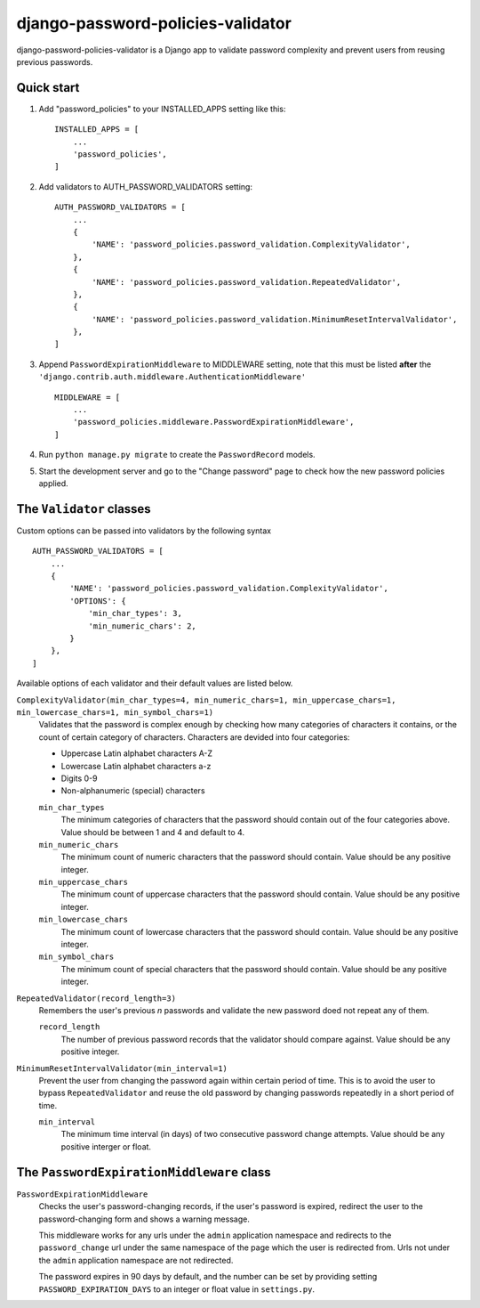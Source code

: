 ==================================
django-password-policies-validator
==================================

django-password-policies-validator is a Django app to validate password complexity and prevent users from reusing previous passwords.


Quick start
-----------

#. Add "password_policies" to your INSTALLED_APPS setting like this::

    INSTALLED_APPS = [
        ...
        'password_policies',
    ]

#. Add validators to AUTH_PASSWORD_VALIDATORS setting::

    AUTH_PASSWORD_VALIDATORS = [
        ...
        {
            'NAME': 'password_policies.password_validation.ComplexityValidator',
        },
        {
            'NAME': 'password_policies.password_validation.RepeatedValidator',
        },
        {
            'NAME': 'password_policies.password_validation.MinimumResetIntervalValidator',
        },
    ]

#. Append ``PasswordExpirationMiddleware`` to MIDDLEWARE setting, note that this must be listed **after** the ``'django.contrib.auth.middleware.AuthenticationMiddleware'`` ::

    MIDDLEWARE = [
        ...
        'password_policies.middleware.PasswordExpirationMiddleware',
    ]

#. Run ``python manage.py migrate`` to create the ``PasswordRecord`` models.

#. Start the development server and go to the "Change password" page to check how the new password policies applied.


The ``Validator`` classes
-------------------------

Custom options can be passed into validators by the following syntax ::

    AUTH_PASSWORD_VALIDATORS = [
        ...
        {
            'NAME': 'password_policies.password_validation.ComplexityValidator',
            'OPTIONS': {
                'min_char_types': 3,
                'min_numeric_chars': 2,
            }
        },
    ]

Available options of each validator and their default values are listed below.

``ComplexityValidator(min_char_types=4, min_numeric_chars=1, min_uppercase_chars=1, min_lowercase_chars=1, min_symbol_chars=1)``
    Validates that the password is complex enough by checking how many categories of characters it contains, or the count of certain category of characters. Characters are devided into four categories:

    - Uppercase Latin alphabet characters A-Z
    - Lowercase Latin alphabet characters a-z
    - Digits 0-9
    - Non-alphanumeric (special) characters

    ``min_char_types``
        The minimum categories of characters that the password should contain out of the four categories above. Value should be between 1 and 4 and default to 4.

    ``min_numeric_chars``
        The minimum count of numeric characters that the password should contain. Value should be any positive integer.

    ``min_uppercase_chars``
        The minimum count of uppercase characters that the password should contain. Value should be any positive integer.

    ``min_lowercase_chars``
        The minimum count of lowercase characters that the password should contain. Value should be any positive integer.

    ``min_symbol_chars``
        The minimum count of special characters that the password should contain. Value should be any positive integer.

``RepeatedValidator(record_length=3)``
    Remembers the user's previous *n* passwords and validate the new password doed not repeat any of them.

    ``record_length``
        The number of previous password records that the validator should compare against. Value should be any positive integer.

``MinimumResetIntervalValidator(min_interval=1)``
    Prevent the user from changing the password again within certain period of time. This is to avoid the user to bypass ``RepeatedValidator`` and reuse the old password by changing passwords repeatedly in a short period of time. 

    ``min_interval``
        The minimum time interval (in days) of two consecutive password change attempts. Value should be any positive interger or float.

The ``PasswordExpirationMiddleware`` class
------------------------------------------

``PasswordExpirationMiddleware``
    Checks the user's password-changing records, if the user's password is expired, redirect the user to the password-changing form and shows a warning message.

    This middleware works for any urls under the ``admin`` application namespace and redirects to the ``password_change`` url under the same namespace of the page which the user is redirected from. Urls not under the ``admin`` application namespace are not redirected.

    The password expires in 90 days by default, and the number can be set by providing setting ``PASSWORD_EXPIRATION_DAYS`` to an integer or float value in ``settings.py``.
